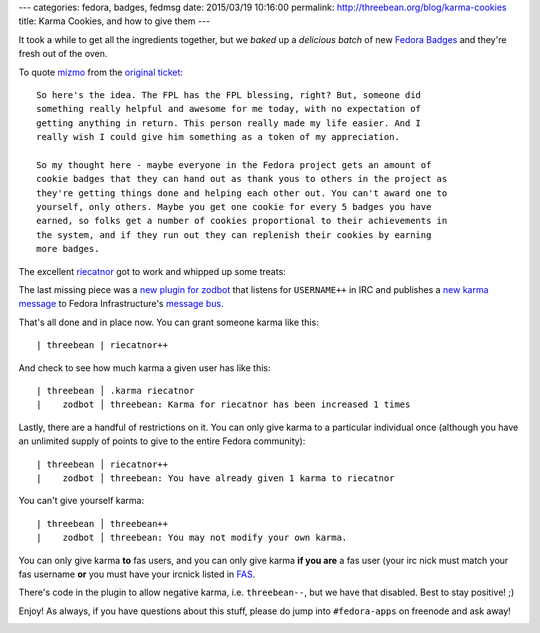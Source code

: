 ---
categories: fedora, badges, fedmsg
date: 2015/03/19 10:16:00
permalink: http://threebean.org/blog/karma-cookies
title: Karma Cookies, and how to give them
---

It took a while to get all the ingredients together, but we *baked* up a
*delicious batch* of new `Fedora Badges <https://badges.fedoraproject.org>`_ and
they're fresh out of the oven.

To quote `mizmo <http://blog.linuxgrrl.com/>`_ from the `original ticket
<https://fedorahosted.org/fedora-badges/ticket/328>`_::

    So here's the idea. The FPL has the FPL blessing, right? But, someone did
    something really helpful and awesome for me today, with no expectation of
    getting anything in return. This person really made my life easier. And I
    really wish I could give him something as a token of my appreciation.

    So my thought here - maybe everyone in the Fedora project gets an amount of
    cookie badges that they can hand out as thank yous to others in the project as
    they're getting things done and helping each other out. You can't award one to
    yourself, only others. Maybe you get one cookie for every 5 badges you have
    earned, so folks get a number of cookies proportional to their achievements in
    the system, and if they run out they can replenish their cookies by earning
    more badges.

The excellent `riecatnor <https://riecatnor.wordpress.com/>`_ got to work and whipped up some treats:

.. image:: https://badges.fedoraproject.org/pngs/macaroncookie.png
   :width: 400px
   :target: https://badges.fedoraproject.org/badge/macaron-cookie-i

The last missing piece was a `new plugin for zodbot
<https://github.com/fedora-infra/supybot-fedora/pull/22>`_ that listens for
``USERNAME++`` in IRC and publishes a `new karma message
<http://apps.fedoraproject.org/datagrepper/raw?category=irc>`_ to
Fedora Infrastructure's `message bus <http://fedmsg.com>`_.

That's all done and in place now.  You can grant someone karma like this::

  | threebean | riecatnor++

And check to see how much karma a given user has like this::

  | threebean │ .karma riecatnor
  |    zodbot │ threebean: Karma for riecatnor has been increased 1 times

Lastly, there are a handful of restrictions on it.  You can only give karma to
a particular individual once (although you have an unlimited supply of points
to give to the entire Fedora community)::

  | threebean │ riecatnor++
  |    zodbot │ threebean: You have already given 1 karma to riecatnor

You can't give yourself karma::

  | threebean │ threebean++
  |    zodbot │ threebean: You may not modify your own karma.

You can only give karma **to** fas users, and you can only give karma **if you
are** a fas user (your irc nick must match your fas username **or** you must
have your ircnick listed in `FAS <https://admin.fedoraproject.org/accounts>`_.

There's code in the plugin to allow negative karma, i.e. ``threebean--``, but
we have that disabled.  Best to stay positive!  ;)

Enjoy!  As always, if you have questions about this stuff, please do jump
into ``#fedora-apps`` on freenode and ask away!

.. image:: http://i.imgur.com/vK7Cl.gif
   :width: 400px
